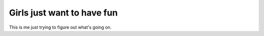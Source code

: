 Girls just want to have fun
---------------------------

This is me just trying to figure out what's going on. 
